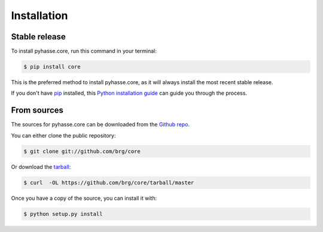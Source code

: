 .. highlight:: shell

============
Installation
============


Stable release
--------------

To install pyhasse.core, run this command in your terminal:

.. code-block:: console

    $ pip install core

This is the preferred method to install pyhasse.core, as it will always install the most recent stable release.

If you don't have `pip`_ installed, this `Python installation guide`_ can guide
you through the process.

.. _pip: https://pip.pypa.io
.. _Python installation guide: http://docs.python-guide.org/en/latest/starting/installation/


From sources
------------

The sources for pyhasse.core can be downloaded from the `Github repo`_.

You can either clone the public repository:

.. code-block:: console

    $ git clone git://github.com/brg/core

Or download the `tarball`_:

.. code-block:: console

    $ curl  -OL https://github.com/brg/core/tarball/master

Once you have a copy of the source, you can install it with:

.. code-block:: console

    $ python setup.py install


.. _Github repo: https://github.com/brg/core
.. _tarball: https://github.com/brg/core/tarball/master
